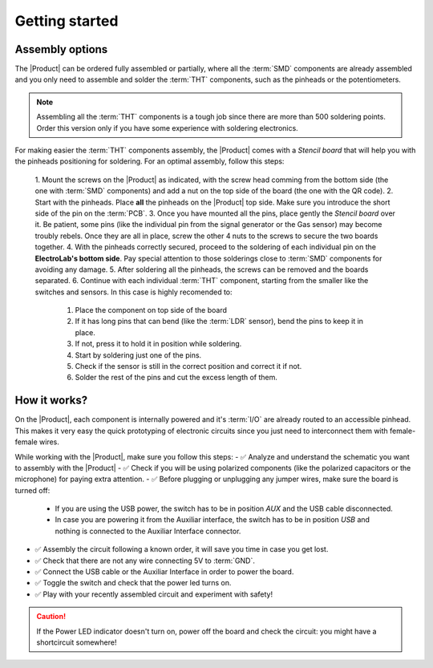 Getting started
===============

Assembly options 
----------------
The |Product| can be ordered fully assembled or partially, where all the :term:`SMD`
components are already assembled and you only need to assemble and solder the :term:`THT`
components, such as the pinheads or the potentiometers.

.. Note::
    Assembling all the :term:`THT` components is a tough job since there are more than 500 soldering points. 
    Order this version only if you have some experience with soldering electronics.

For making easier the :term:`THT` components assembly, the |Product| comes with a *Stencil board* that will 
help you with the pinheads positioning for soldering. For an optimal assembly, follow this steps:

    1. Mount the screws on the |Product| as indicated, with the screw head comming from the bottom side (the one with :term:`SMD` components)
    and add a nut on the top side of the board (the one with the QR code).
    2. Start with the pinheads. Place **all** the pinheads on the |Product| top side. 
    Make sure you introduce the short side of the pin on the :term:`PCB`.
    3. Once you have mounted all the pins, place gently the *Stencil board* over it. Be patient, some pins (like the individual pin from the signal generator
    or the Gas sensor) may become troubly rebels. Once they are all in place, screw the other 4 nuts to the screws to secure the two boards together.
    4. With the pinheads correctly secured, proceed to the soldering of each individual pin on the **ElectroLab's bottom side**. 
    Pay special attention to those solderings close to :term:`SMD` components for avoiding any damage.
    5. After soldering all the pinheads, the screws can be removed and the boards separated.
    6. Continue with each individual :term:`THT` component, starting from the smaller like the switches and sensors.
    In this case is highly recomended to:
        1. Place the component on top side of the board
        2. If it has long pins that can bend (like the :term:`LDR` sensor), bend the pins to keep it in place.
        3. If not, press it to hold it in position while soldering.
        4. Start by soldering just one of the pins. 
        5. Check if the sensor is still in the correct position and correct it if not.
        6. Solder the rest of the pins and cut the excess length of them.
  

How it works?
-------------
On the |Product|, each component is internally powered and it's :term:`I/O` are already routed to an accessible pinhead. 
This makes it very easy the quick prototyping of electronic circuits since you just need to interconnect them with female-female wires.

While working with the |Product|, make sure you follow this steps:
- ✅ Analyze and understand the schematic you want to assembly with the |Product|
- ✅ Check if you will be using polarized components (like the polarized capacitors or the microphone) for paying extra attention.
- ✅ Before plugging or unplugging any jumper wires, make sure the board is turned off:
    - If you are using the USB power, the switch has to be in position *AUX* and the USB cable disconnected.
    - In case you are powering it from the Auxiliar interface, the switch has to be in position *USB* and nothing is connected to the Auxiliar Interface connector.

- ✅ Assembly the circuit following a known order, it will save you time in case you get lost.
- ✅ Check that there are not any wire connecting 5V to :term:`GND`.
- ✅ Connect the USB cable or the Auxiliar Interface in order to power the board.
- ✅ Toggle the switch and check that the power led turns on.
- ✅ Play with your recently assembled circuit and experiment with safety!

.. Caution::
    If the Power LED indicator doesn't turn on, power off the board and check the circuit: you might have 
    a shortcircuit somewhere!